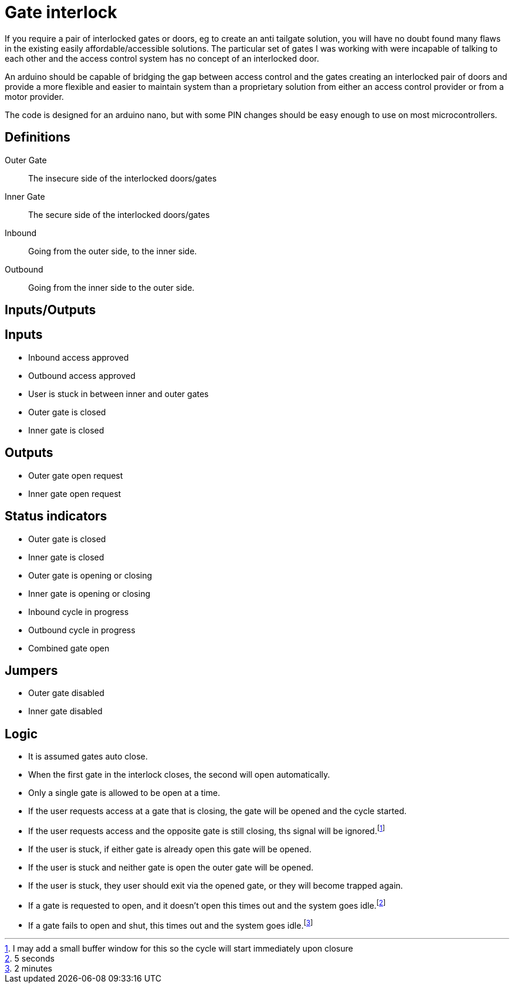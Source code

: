 = Gate interlock

If you require a pair of interlocked gates or doors, eg to create an anti tailgate solution, you will have no doubt found many flaws in the existing easily affordable/accessible solutions.  The particular set of gates I was working with were incapable of talking to each other and the access control system has no concept of an interlocked door.

An arduino should be capable of bridging the gap between access control and the gates creating an interlocked pair of doors and provide a more flexible and easier to maintain system than a proprietary solution from either an access control provider or from a motor provider.

The code is designed for an arduino nano, but with some PIN changes should be easy enough to use on most microcontrollers.

== Definitions
Outer Gate:: The insecure side of the interlocked doors/gates
Inner Gate:: The secure side of the interlocked doors/gates
Inbound:: Going from the outer side, to the inner side.
Outbound:: Going from the inner side to the outer side.

== Inputs/Outputs

[discrete]
== Inputs
- Inbound access approved
- Outbound access approved
- User is stuck in between inner and outer gates
- Outer gate is closed
- Inner gate is closed

[discrete]
== Outputs
- Outer gate open request
- Inner gate open request

[discrete]
== Status indicators
 - Outer gate is closed
 - Inner gate is closed
 - Outer gate is opening or closing
 - Inner gate is opening or closing
 - Inbound cycle in progress
 - Outbound cycle in progress
 - Combined gate open

[discrete]
== Jumpers
- Outer gate disabled
- Inner gate disabled

== Logic
- It is assumed gates auto close.
- When the first gate in the interlock closes, the second will open automatically.
- Only a single gate is allowed to be open at a time.
- If the user requests access at a gate that is closing, the gate will be opened and the cycle started.
- If the user requests access and the opposite gate is still closing, ths signal will be ignored.footnote:buffer[I may add a small buffer window for this so the cycle will start immediately upon closure]
- If the user is stuck, if either gate is already open this gate will be opened.
- If the user is stuck and neither gate is open the outer gate will be opened.
- If the user is stuck, they user should exit via the opened gate, or they will become trapped again.
- If a gate is requested to open, and it doesn't open this times out  and the system goes idle.footnote:opentimeout[5 seconds]
- If a gate fails to open and shut, this times out and the system goes idle.footnote:closetimeout[2 minutes]
